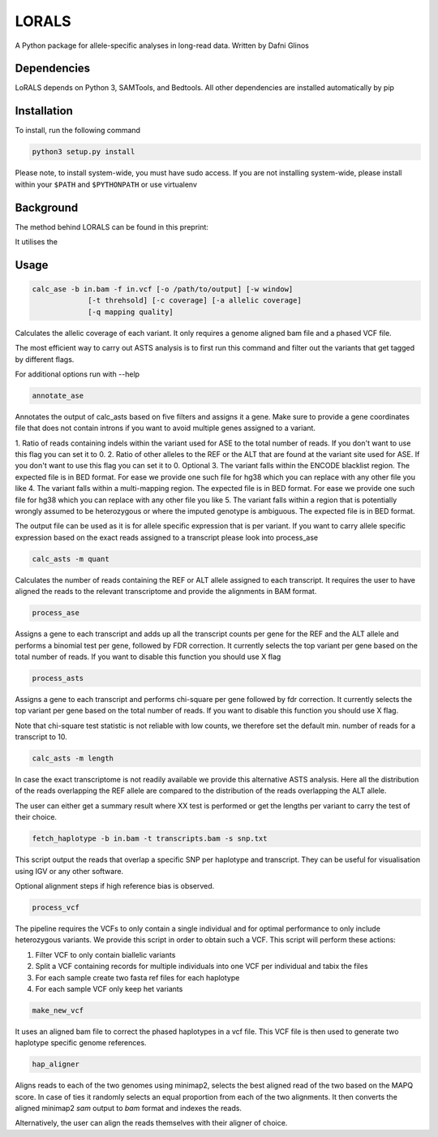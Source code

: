 LORALS
=======

A Python package for allele-specific analyses in long-read data. Written by Dafni Glinos

Dependencies
------------

LoRALS depends on Python 3, SAMTools, and Bedtools. All other dependencies are installed automatically by pip

Installation
------------

To install, run the following command

.. code:: bash

    python3 setup.py install

Please note, to install system-wide, you must have sudo access.
If you are not installing system-wide, please install within your ``$PATH`` and ``$PYTHONPATH``
or use virtualenv

Background
------------
The method behind LORALS can be found in this preprint:

It utilises the

Usage
------------

.. code:: bash

    calc_ase -b in.bam -f in.vcf [-o /path/to/output] [-w window]
                 [-t threhsold] [-c coverage] [-a allelic coverage]
                 [-q mapping quality]

Calculates the allelic coverage of each variant. It only requires a genome aligned bam file and a phased VCF file.

The most efficient way to carry out ASTS analysis is to first run this command and filter out the variants that get tagged by
different flags.

For additional options run with --help

.. code:: bash

    annotate_ase

Annotates the output of calc_asts based on five filters and assigns it a gene. Make sure to provide a gene coordinates
file that does not contain introns if you want to avoid multiple genes assigned to a variant.

1. Ratio of reads containing indels within the variant used for ASE to the total number of reads. If you don't want to use
this flag you can set it to 0.
2. Ratio of other alleles to the REF or the ALT that are found at the variant site used for ASE. If you don't want to use
this flag you can set it to 0.
Optional
3. The variant falls within the ENCODE blacklist region. The expected file is in BED format. For ease we provide one such
file for hg38 which you can replace with any other file you like
4. The variant falls  within a multi-mapping region. The expected file is in BED format. For ease we provide one such
file for hg38 which you can replace with any other file you like
5. The variant falls within a region that is potentially wrongly assumed to be heterozygous or where the imputed genotype
is ambiguous. The expected file is in BED format.

The output file can be used as it is for allele specific expression that is per variant. If you want to carry allele specific expression
based on the exact reads assigned to a transcript please look into process_ase

.. code:: bash

    calc_asts -m quant

Calculates the number of reads containing the REF or ALT allele assigned to each transcript.
It requires the user to have aligned the reads to the relevant transcriptome and provide the alignments in BAM format.

.. code:: bash

    process_ase

Assigns a gene to each transcript and adds up all the transcript counts per gene for the REF and the ALT allele and
performs a binomial test per gene, followed by FDR correction. It currently selects the top variant per gene based
on the total number of reads. If you want to disable this function you should use X flag

.. code:: bash

    process_asts

Assigns a gene to each transcript and performs chi-square per gene followed by fdr correction. It currently selects the
top variant per gene based on the total number of reads. If you want to disable this function you should use X flag.

Note that chi-square test statistic is not reliable with low counts, we therefore set the default min. number of reads
for a transcript to 10.

.. code:: bash

    calc_asts -m length

In case the exact transcriptome is not readily available we provide this alternative ASTS analysis. Here all the
distribution of the reads overlapping the REF allele are compared to the distribution of the reads overlapping the ALT
allele.

The user can either get a summary result where XX test is performed or get the lengths per variant to carry the test of
their choice.

.. code:: bash

    fetch_haplotype -b in.bam -t transcripts.bam -s snp.txt

This script output the reads that overlap a specific SNP per haplotype and transcript. They can be useful for visualisation
using IGV or any other software.


Optional alignment steps if high reference bias is observed.


.. code:: bash

    process_vcf

The pipeline requires the VCFs to only contain a single individual and for optimal performance to only
include heterozygous variants. We provide this script in order to obtain such a VCF.
This script will perform these actions:

1. Filter VCF to only contain biallelic variants
2. Split a VCF containing records for multiple individuals into one VCF per individual and tabix the files
3. For each sample create two fasta ref files for each haplotype
4. For each sample VCF only keep het variants

.. code:: bash

    make_new_vcf

It uses an aligned bam file to correct the phased haplotypes in a vcf file.
This VCF file is then used to generate two haplotype specific genome references.

.. code:: bash

    hap_aligner

Aligns reads to each of the two genomes using minimap2, selects the best aligned read of the two based on the MAPQ score.
In case of ties it randomly selects an equal proportion from each of the two alignments.
It then converts the aligned minimap2 `sam` output to `bam` format and indexes the reads.

Alternatively, the user can align the reads themselves with their aligner of choice.
